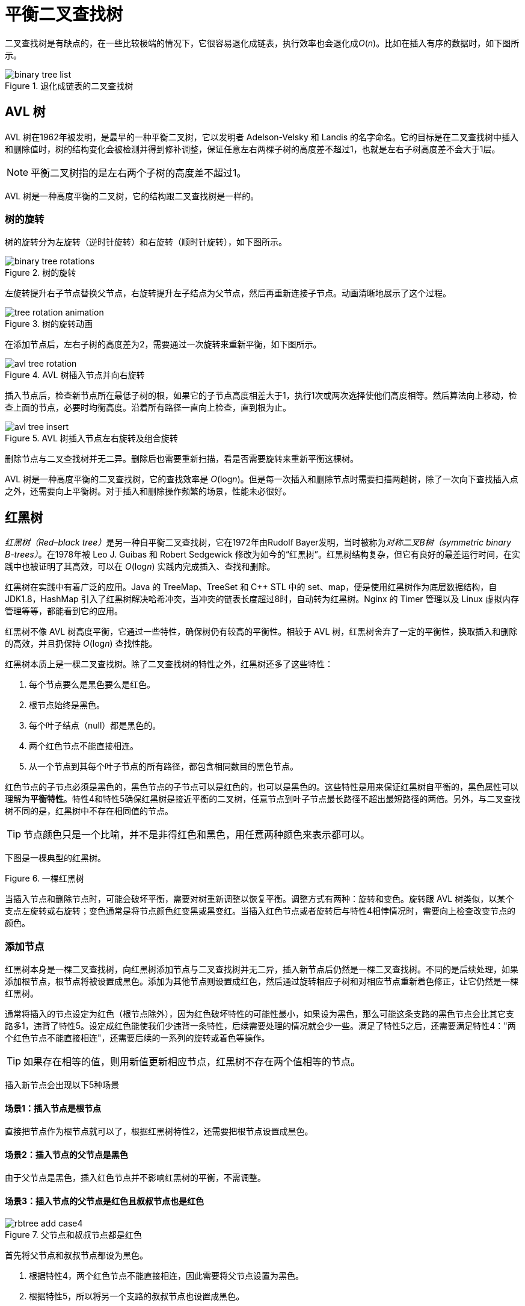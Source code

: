 = 平衡二叉查找树

二叉查找树是有缺点的，在一些比较极端的情况下，它很容易退化成链表，执行效率也会退化成__O__(_n_)。比如在插入有序的数据时，如下图所示。

image::images/binary_tree_list.svg[title="退化成链表的二叉查找树"]

== AVL 树

AVL 树在1962年被发明，是最早的一种平衡二叉树，它以发明者 Adelson-Velsky 和 Landis 的名字命名。它的目标是在二叉查找树中插入和删除值时，树的结构变化会被检测并得到修补调整，保证任意左右两棵子树的高度差不超过1，也就是左右子树高度差不会大于1层。

NOTE: 平衡二叉树指的是左右两个子树的高度差不超过1。

AVL 树是一种高度平衡的二叉树，它的结构跟二叉查找树是一样的。

=== 树的旋转

树的旋转分为左旋转（逆时针旋转）和右旋转（顺时针旋转），如下图所示。

image::images/binary_tree_rotations.svg[title="树的旋转"]

左旋转提升右子节点替换父节点，右旋转提升左子结点为父节点，然后再重新连接子节点。动画清晰地展示了这个过程。

image::images/tree_rotation_animation.gif[title="树的旋转动画"]

在添加节点后，左右子树的高度差为2，需要通过一次旋转来重新平衡，如下图所示。

image::images/avl_tree_rotation.svg[title="AVL 树插入节点并向右旋转"]

插入节点后，检查新节点所在最低子树的根，如果它的子节点高度相差大于1，执行1次或两次选择使他们高度相等。然后算法向上移动，检查上面的节点，必要时均衡高度。沿着所有路径一直向上检查，直到根为止。

image::images/avl_tree_insert.gif[title="AVL 树插入节点左右旋转及组合旋转"]

删除节点与二叉查找树并无二异。删除后也需要重新扫描，看是否需要旋转来重新平衡这棵树。

AVL 树是一种高度平衡的二叉查找树，它的查找效率是 __O__(log__n__)。但是每一次插入和删除节点时需要扫描两趟树，除了一次向下查找插入点之外，还需要向上平衡树。对于插入和删除操作频繁的场景，性能未必很好。

== 红黑树

__红黑树（Red–black tree）__是另一种自平衡二叉查找树，它在1972年由Rudolf Bayer发明，当时被称为__对称二叉B树（symmetric binary B-trees）__。在1978年被 Leo J. Guibas 和 Robert Sedgewick 修改为如今的“红黑树”。红黑树结构复杂，但它有良好的最差运行时间，在实践中也被证明了其高效，可以在 __O__(log__n__) 实践内完成插入、查找和删除。

红黑树在实践中有着广泛的应用。Java 的 TreeMap、TreeSet 和 C++ STL 中的 set、map，便是使用红黑树作为底层数据结构，自 JDK1.8，HashMap 引入了红黑树解决哈希冲突，当冲突的链表长度超过8时，自动转为红黑树。Nginx 的 Timer 管理以及 Linux 虚拟内存管理等等，都能看到它的应用。

红黑树不像 AVL 树高度平衡，它通过一些特性，确保树仍有较高的平衡性。相较于 AVL 树，红黑树舍弃了一定的平衡性，换取插入和删除的高效，并且扔保持 __O__(log__n__) 查找性能。

红黑树本质上是一棵二叉查找树。除了二叉查找树的特性之外，红黑树还多了这些特性：

1. 每个节点要么是黑色要么是红色。
2. 根节点始终是黑色。
3. 每个叶子结点（null）都是黑色的。
4. 两个红色节点不能直接相连。
5. 从一个节点到其每个叶子节点的所有路径，都包含相同数目的黑色节点。

红色节点的子节点必须是黑色的，黑色节点的子节点可以是红色的，也可以是黑色的。这些特性是用来保证红黑树自平衡的，黑色属性可以理解为**平衡特性**。特性4和特性5确保红黑树是接近平衡的二叉树，任意节点到叶子节点最长路径不超出最短路径的两倍。另外，与二叉查找树不同的是，红黑树中不存在相同值的节点。

TIP: 节点颜色只是一个比喻，并不是非得红色和黑色，用任意两种颜色来表示都可以。

下图是一棵典型的红黑树。

image::images/red_black_tree.svg[alt="", title="一棵红黑树"]

当插入节点和删除节点时，可能会破坏平衡，需要对树重新调整以恢复平衡。调整方式有两种：旋转和变色。旋转跟 AVL 树类似，以某个支点左旋转或右旋转；变色通常是将节点颜色红变黑或黑变红。当插入红色节点或者旋转后与特性4相悖情况时，需要向上检查改变节点的颜色。

=== 添加节点

红黑树本身是一棵二叉查找树，向红黑树添加节点与二叉查找树并无二异，插入新节点后仍然是一棵二叉查找树。不同的是后续处理，如果添加根节点，根节点将被设置成黑色。添加为其他节点则设置成红色，然后通过旋转相应子树和对相应节点重新着色修正，让它仍然是一棵红黑树。

通常将插入的节点设定为红色（根节点除外），因为红色破坏特性的可能性最小，如果设为黑色，那么可能这条支路的黑色节点会比其它支路多1，违背了特性5。设定成红色能使我们少违背一条特性，后续需要处理的情况就会少一些。满足了特性5之后，还需要满足特性4："两个红色节点不能直接相连"，还需要后续的一系列的旋转或着色等操作。

TIP: 如果存在相等的值，则用新值更新相应节点，红黑树不存在两个值相等的节点。

插入新节点会出现以下5种场景

==== 场景1：插入节点是根节点
直接把节点作为根节点就可以了，根据红黑树特性2，还需要把根节点设置成黑色。

==== 场景2：插入节点的父节点是黑色
由于父节点是黑色，插入红色节点并不影响红黑树的平衡，不需调整。
// 图

==== 场景3：插入节点的父节点是红色且叔叔节点也是红色

image::images/rbtree_add_case4.svg[title="父节点和叔叔节点都是红色"]

首先将父节点和叔叔节点都设为黑色。

1. 根据特性4，两个红色节点不能直接相连，因此需要将父节点设置为黑色。
2. 根据特性5，所以将另一个支路的叔叔节点也设置成黑色。

祖父节点也需要设置成红色。假如 `x` 节点是黑色，则此次插入节点结束了。若是红色，则将 `x` 节点当成新插入的红色节点，持续往上处理，或变色或旋转，直到插入节点是黑色节点为止。

==== 场景4：插入节点的父节点是红色，叔叔节点是黑色或空

===== 场景4.1：作为左子结点插入，且父节点是左子结点

image::images/rbtree_add_case5.1.svg[title="以节点8为支点右旋转"]

NOTE: 上图中叔叔节点16黑色看似处于不平衡状态，但这只是红黑树的局部图。

. 以祖父节点 `8` 为支点向右旋转
. 父节点和祖父节点变色

不需要继续向上处理，因为祖父节点的颜色最终没变。

===== 场景4.2：作为右子节点插入，且父节点是左子结点

image::images/rbtree_add_case5.2.svg[title="以节点4为支点左旋转"]

以插入节点的父节点左旋转，接着转到场景4.1继续处理。

===== 场景4.3：作为右子节点插入，且父节点是右子节点

image::images/rbtree_add_case5.3.svg[title="以节点8为支点左旋转"]

与场景4.1互为镜像。

. 以祖父节点 `8` 为支点向左旋转
. 父节点和祖父节点变色

===== 场景4.4：作为左子节点插入，且父节点是右子节点

image::images/rbtree_add_case5.4.svg[title="以节点16为支点右旋转"]


与场景4.2互为镜像。以插入节点的父节点为支点右旋转，接着转到场景4.3继续处理。

TIP: 往上变色而不往下是为了避免某个支路多出黑色节点。


=== 删除节点

